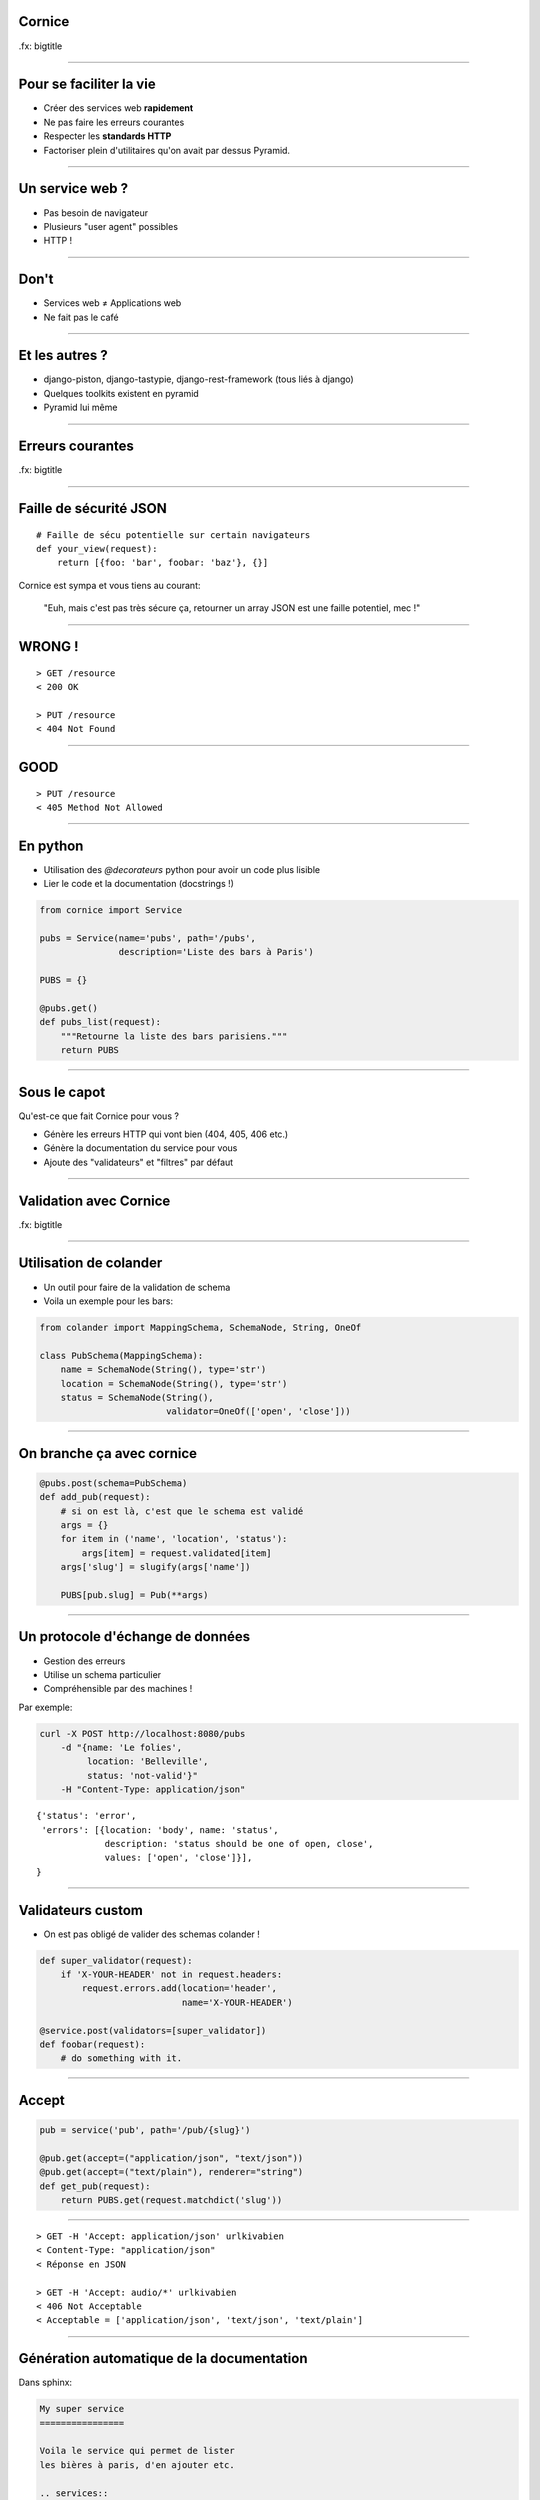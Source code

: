 Cornice 
=======

.fx: bigtitle

----

Pour se faciliter la vie
========================

- Créer des services web **rapidement**
- Ne pas faire les erreurs courantes
- Respecter les **standards HTTP**
- Factoriser plein d'utilitaires qu'on avait par dessus Pyramid.

----

Un service web ?
================

- Pas besoin de navigateur
- Plusieurs "user agent" possibles
- HTTP !

----

Don't
=====

- Services web ≠ Applications web
- Ne fait pas le café

----

Et les autres ?
===============

- django-piston, django-tastypie, django-rest-framework (tous liés à django)
- Quelques toolkits existent en pyramid
- Pyramid lui même

----

Erreurs courantes
=================

.fx: bigtitle

----

Faille de sécurité JSON
=======================

::

    # Faille de sécu potentielle sur certain navigateurs
    def your_view(request):
        return [{foo: 'bar', foobar: 'baz'}, {}]

Cornice est sympa et vous tiens au courant:

    "Euh, mais c'est pas très sécure ça, retourner un array JSON est une faille potentiel, mec !"

----

WRONG !
=======

::

    > GET /resource
    < 200 OK

    > PUT /resource
    < 404 Not Found

----

GOOD
====

::

    > PUT /resource
    < 405 Method Not Allowed

----

En python
=========

- Utilisation des `@decorateurs` python pour avoir un code plus lisible
- Lier le code et la documentation (docstrings !)

.. code-block:: python

    from cornice import Service

    pubs = Service(name='pubs', path='/pubs',
                   description='Liste des bars à Paris')

    PUBS = {}

    @pubs.get()
    def pubs_list(request):
        """Retourne la liste des bars parisiens."""
        return PUBS

----

Sous le capot
=============

Qu'est-ce que fait Cornice pour vous ?

- Génère les erreurs HTTP qui vont bien (404, 405, 406 etc.)
- Génère la documentation du service pour vous
- Ajoute des "validateurs" et "filtres" par défaut

----

Validation avec Cornice
=======================

.fx: bigtitle

----

Utilisation de colander
=======================

- Un outil pour faire de la validation de schema
- Voila un exemple pour les bars:

.. code-block:: python

    from colander import MappingSchema, SchemaNode, String, OneOf

    class PubSchema(MappingSchema):
        name = SchemaNode(String(), type='str')
        location = SchemaNode(String(), type='str')
        status = SchemaNode(String(),
                            validator=OneOf(['open', 'close']))

----

On branche ça avec cornice
==========================

.. code-block:: python

    @pubs.post(schema=PubSchema)
    def add_pub(request):
        # si on est là, c'est que le schema est validé
        args = {}
        for item in ('name', 'location', 'status'):
            args[item] = request.validated[item]
        args['slug'] = slugify(args['name'])

        PUBS[pub.slug] = Pub(**args)

----

Un protocole d'échange de données
=================================

- Gestion des erreurs
- Utilise un schema particulier
- Compréhensible par des machines !

Par exemple:

.. code-block:: bash

    curl -X POST http://localhost:8080/pubs
        -d "{name: 'Le folies',
             location: 'Belleville',
             status: 'not-valid'}"
        -H "Content-Type: application/json"

::

    {'status': 'error',
     'errors': [{location: 'body', name: 'status',
                 description: 'status should be one of open, close',
                 values: ['open', 'close']}],
    }

----

Validateurs custom
==================

- On est pas obligé de valider des schemas colander !

.. code-block:: python

    def super_validator(request):
        if 'X-YOUR-HEADER' not in request.headers:
            request.errors.add(location='header',
                               name='X-YOUR-HEADER')

    @service.post(validators=[super_validator])
    def foobar(request):
        # do something with it.

----

Accept
======

.. code-block:: python

    pub = service('pub', path='/pub/{slug}')

    @pub.get(accept=("application/json", "text/json"))
    @pub.get(accept=("text/plain"), renderer="string")
    def get_pub(request):
        return PUBS.get(request.matchdict('slug'))

----

::

    > GET -H 'Accept: application/json' urlkivabien
    < Content-Type: "application/json"
    < Réponse en JSON

    > GET -H 'Accept: audio/*' urlkivabien
    < 406 Not Acceptable
    < Acceptable = ['application/json', 'text/json', 'text/plain']

----

Génération automatique de la documentation
==========================================

Dans sphinx:

.. code-block:: rst

    My super service
    ================

    Voila le service qui permet de lister
    les bières à paris, d'en ajouter etc.

    .. services::
       :modules: myapp.pubs

----

Gestion du Cross Origin
=======================

.. code-block:: python
    
    >>> cors_policy = {'origins': ('notmyidea.org',),
    ...                'max_age': 42,
    ...                'credentials': True}
    >>> service = Service(name='', path='/service',
                          cors_policy=cors_policy)

----

Ou même
=======

.. code-block:: python

    from cornice.service import Service
    Service.cors_origins = ('*', )

----

Support de SPORE
================

- OH: "WSDL pour les services REST"

.. code-block:: python

    from cornice.service import get_services
    generate_spore_description(get_services(), 'Service name', request.application_url, '1.0')

- 

----

Définir des ressources
======================


.. code-block:: python

    from cornice.resource import resource, view

    @resource(collection_path='/pubs', path='/pubs/{slug}')
    class Pubs(object):

        def __init__(self, request):
            self.request = request

                                                 # GET /pubs
        def collection_get(self):
            return {'pubs': PUBS.values()}

                                          # GET /pubs/{slug}
        @view(renderer='json')
        def get(self):                   
            return PUBS.get(self.request.matchdict['slug'])

                                                # POST /pubs
        @view(renderer='json', accept='text/json')
        def collection_post(self):             
            # ce qu'on avait toute à l'heure

----

Quelques autres options
=======================

.. code-block:: python

    @service.method(**options)

- filters (callable)
- acl (callable)
- error_handler (callable)
- exclude (list of validators / filters)

----

Un outil de description
=======================

.. code-block:: python

    >>> from cornice.service import get_services
    >>> get_services()
    [<Service foobar at /foobar>]

    >>> service = get_services()[0]
    >>> service.get_acceptable('get')
    ['text/plain', 'text/json']

    >>> service.get_validators('get')
    [<function my_validator at 0xa7ccb1c>]

----

Retours
=======

- Beaucoup utilisé à Mozilla Services
- location.services.mozilla.com
- Projet de serveur de tokens
- Sync 2.0
- Daybed
- Retours positifs, permet de "speeder" la création de services web en évitant
  les erreurs courantes.

----

Ressources
==========

- la documentation de colander: http://docs.pylonsproject.org/projects/colander/en/latest/
- la documenation de cornice: http://cornice.rtfd.org
- le code de cornice: http://github.com/mozilla-services/cornice
- la specification HTTP ! http://pretty-rfc.herokuapp.com/RFC2616

----

Merci !
=======

.fx: bigtitle
